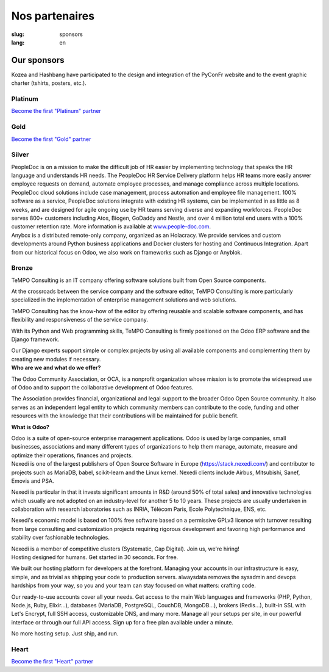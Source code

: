 Nos partenaires
###############

:slug: sponsors
:lang: en

Our sponsors
============

.. container:: sponsors

  .. image:: /images/logo_kozea.svg
    :height: 100px
    :width: 200px
    :alt: logo de Kozea
    :target: https://www.kozea.fr/

  .. image:: /images/logo_hashbang.svg
    :height: 100px
    :width: 200px
    :alt: logo d'Hashbang
    :target: https://hashbang.fr/

Kozea and Hashbang have participated to the design and integration of the PyConFr website and to the event graphic charter (tshirts, posters, etc.).

Platinum
--------
.. container:: text-center

  `Become the first "Platinum" partner </en/sponsor-pyconfr>`_

Gold
----
.. container:: text-center

  `Become the first "Gold" partner </en/sponsor-pyconfr>`_

Silver
------
.. container:: sponsors

  .. image:: /images/logo_peopledoc.svg
     :height: 100px
     :width: 200px
     :alt: PeopleDoc's logo
     :target: http://www.people-doc.com/

  .. container::

    PeopleDoc is on a mission to make the difficult job of HR easier by
    implementing technology that speaks the HR language and understands HR
    needs. The PeopleDoc HR Service Delivery platform helps HR teams more
    easily answer employee requests on demand, automate employee processes, and
    manage compliance across multiple locations. PeopleDoc cloud solutions
    include case management, process automation and employee file
    management. 100% software as a service, PeopleDoc solutions integrate with
    existing HR systems, can be implemented in as little as 8 weeks, and are
    designed for agile ongoing use by HR teams serving diverse and expanding
    workforces. PeopleDoc serves 800+ customers including Atos, Biogen, GoDaddy
    and Nestle, and over 4 million total end users with a 100% customer
    retention rate. More information is available at `www.people-doc.com
    <http://www.people-doc.com>`_.


  .. image:: /images/logo_anybox.svg
     :height: 100px
     :width: 200px
     :alt: Anybox' logo
     :target: https://anybox.fr/

  .. container::

    Anybox is a distributed remote-only company, organized as an Holacracy. We
    provide services and custom developments around Python business
    applications and Docker clusters for hosting and Continuous
    Integration. Apart from our historical focus on Odoo, we also work on
    frameworks such as Django or Anyblok.


Bronze
------
.. container:: sponsors

  .. image:: /images/logo_tempo.svg
     :height: 100px
     :width: 200px
     :alt: TeMPO Consulting's logo
     :target: http://www.tempo-consulting.fr/

  .. container::

    TeMPO Consulting is an IT company offering software solutions built from Open
    Source components.

    At the crossroads between the service company and the software editor, TeMPO
    Consulting is more particularly specialized in the implementation of enterprise
    management solutions and web solutions.

    TeMPO Consulting has the know-how of the editor by offering reusable and
    scalable software components, and has flexibility and responsiveness of the
    service company.

    With its Python and Web programming skills, TeMPO Consulting is firmly
    positioned on the Odoo ERP software and the Django framework.

    Our Django experts support simple or complex projects by using all available
    components and complementing them by creating new modules if necessary.


  .. image:: /images/logo_oca.svg
     :height: 100px
     :width: 200px
     :alt: Odoo Community Association's logo
     :target: https://odoo-community.org/

  .. container::

     **Who are we and what do we offer?**

     The Odoo Community Association, or OCA, is a nonprofit organization whose
     mission is to promote the widespread use of Odoo and to support the
     collaborative development of Odoo features.

     The Association provides financial, organizational and legal support to
     the broader Odoo Open Source community. It also serves as an independent
     legal entity to which community members can contribute to the code,
     funding and other resources with the knowledge that their contributions
     will be maintained for public benefit.

     **What is Odoo?**

     Odoo is a suite of open-source enterprise management applications. Odoo is
     used by large companies, small businesses, associations and many different
     types of organizations to help them manage, automate, measure and optimize
     their operations, finances and projects.


  .. image:: /images/logo_nexedi.png
     :height: 100px
     :width: 200px
     :alt: Nexedi's logo
     :target: https://nexedi.com/

  .. container::

    Nexedi is one of the largest publishers of Open Source Software in Europe
    (https://stack.nexedi.com/) and contributor to projects such as MariaDB,
    babel, scikit-learn and the Linux kernel. Nexedi clients include Airbus,
    Mitsubishi, Sanef, Emovis and PSA.

    Nexedi is particular in that it invests significant amounts in R&D (around
    50% of total sales) and innovative technologies which usually are not
    adopted on an industry-level for another 5 to 10 years. These projects are
    usually undertaken in collaboration with research laboratories such as
    INRIA, Télécom Paris, Ecole Polytechnique, ENS, etc.

    Nexedi's economic model is based on 100% free software based on a
    permissive GPLv3 licence with turnover resulting from large consulting and
    customization projects requiring rigorous development and favoring high
    performance and stability over fashionable technologies.

    Nexedi is a member of competitive clusters (Systematic, Cap Digital). Join
    us, we're hiring!


  .. image:: /images/logo_alwaysdata.svg
     :height: 100px
     :width: 200px
     :alt: alwaysdata's logo
     :target: https://www.alwaysdata.com/en/

  .. container::

     Hosting designed for humans. Get started in 30 seconds. For free.

     We built our hosting platform for developers at the forefront. Managing
     your accounts in our infrastructure is easy, simple, and as trivial as
     shipping your code to production servers. alwaysdata removes the sysadmin
     and devops hardships from your way, so you and your team can stay focused
     on what matters: crafting code.

     Our ready-to-use accounts cover all your needs. Get access to the main Web
     languages and frameworks (PHP, Python, Node.js, Ruby, Elixir…), databases
     (MariaDB, PostgreSQL, CouchDB, MongoDB…), brokers (Redis…), built-in SSL
     with Let's Encrypt, full SSH access, customizable DNS, and many
     more. Manage all your setups per site, in our powerful interface or
     through our full API access. Sign up for a free plan available under a
     minute.

     No more hosting setup. Just ship, and run.


Heart
-----

.. container:: text-center

  `Become the first "Heart" partner </en/sponsor-pyconfr>`_

.. raw:: html

  <section class="wrap-button">
    <a class="btn" href="/en/sponsor-pyconfr">Become a sponsor</a>
  </section>
